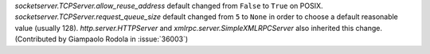 `socketserver.TCPServer.allow_reuse_address` default changed from ``False``
to ``True`` on POSIX. `socketserver.TCPServer.request_queue_size` default
changed from ``5`` to ``None`` in order to choose a default reasonable value
(usually 128). `http.server.HTTPServer` and
`xmlrpc.server.SimpleXMLRPCServer` also inherited this change.  (Contributed
by Giampaolo Rodola in :issue:`36003`)
